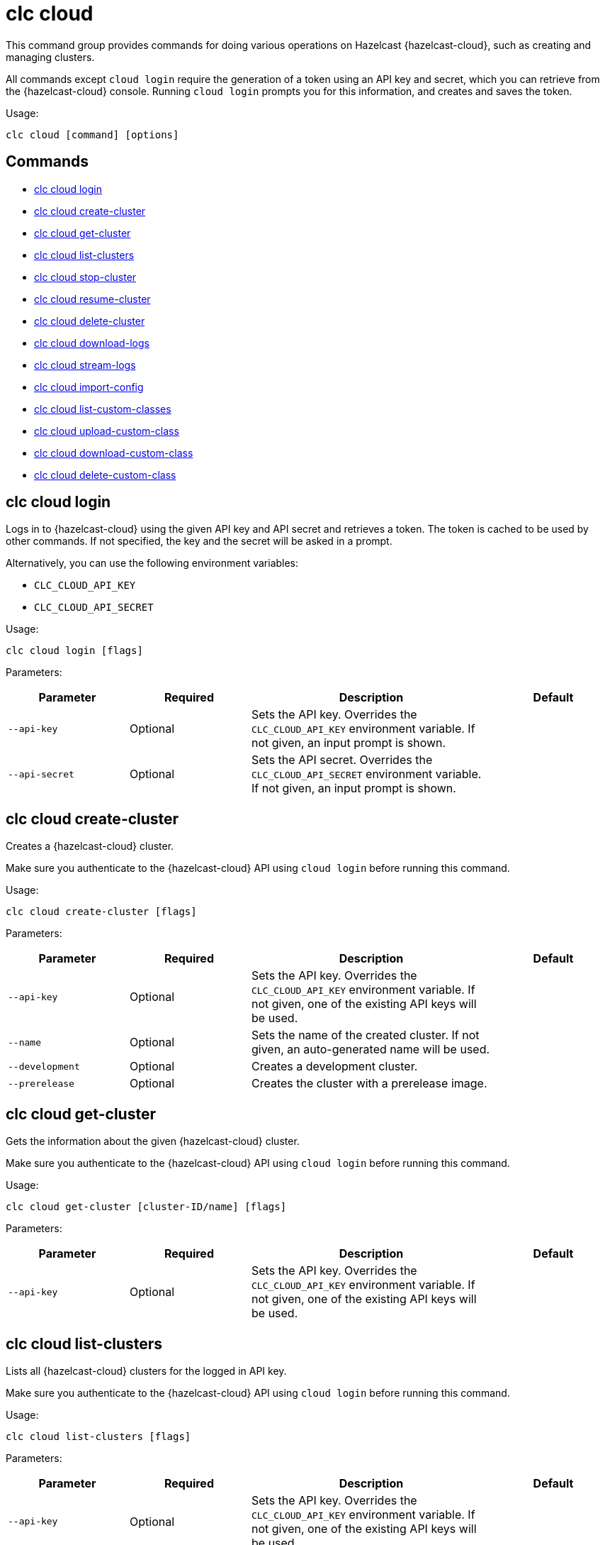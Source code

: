 = clc cloud
:page-aliases: clc-viridian.adoc

This command group provides commands for doing various operations on Hazelcast {hazelcast-cloud}, such as creating and managing clusters.

All commands except `cloud login` require the generation of a token using an API key and secret, which you can retrieve from the {hazelcast-cloud} console. Running `cloud login` prompts you for this information, and creates and saves the token.

Usage:

[source,bash]
----
clc cloud [command] [options]
----

== Commands

* <<clc-cloud-login, clc cloud login>>
* <<clc-cloud-create-cluster, clc cloud create-cluster>>
* <<clc-cloud-get-cluster, clc cloud get-cluster>>
* <<clc-cloud-list-clusters, clc cloud list-clusters>>
* <<clc-cloud-stop-cluster, clc cloud stop-cluster>>
* <<clc-cloud-resume-cluster, clc cloud resume-cluster>>
* <<clc-cloud-delete-cluster, clc cloud delete-cluster>>
* <<clc-cloud-download-logs, clc cloud download-logs>>
* <<clc-cloud-stream-logs, clc cloud stream-logs>>
* <<clc-cloud-import-config, clc cloud import-config>>
* <<clc-cloud-list-custom-classes, clc cloud list-custom-classes>>
* <<clc-cloud-upload-custom-class, clc cloud upload-custom-class>>
* <<clc-cloud-download-custom-class, clc cloud download-custom-class>>
* <<clc-cloud-delete-custom-class, clc cloud delete-custom-class>>

== clc cloud login

Logs in to {hazelcast-cloud} using the given API key and API secret and retrieves a token.
The token is cached to be used by other commands.
If not specified, the key and the secret will be asked in a prompt.

Alternatively, you can use the following environment variables:

* `CLC_CLOUD_API_KEY`
* `CLC_CLOUD_API_SECRET`

Usage:

[source,bash]
----
clc cloud login [flags]
----

Parameters:

[cols="1m,1a,2a,1a"]
|===
|Parameter|Required|Description|Default

|`--api-key`
|Optional
|Sets the API key. Overrides the `CLC_CLOUD_API_KEY` environment variable. If not given, an input prompt is shown.
|

|`--api-secret`
|Optional
|Sets the API secret. Overrides the `CLC_CLOUD_API_SECRET` environment variable. If not given, an input prompt is shown.
|

|===

== clc cloud create-cluster

Creates a {hazelcast-cloud} cluster.

Make sure you authenticate to the {hazelcast-cloud} API using `cloud login` before running this command.

Usage:

[source,bash]
----
clc cloud create-cluster [flags]
----

Parameters:

[cols="1m,1a,2a,1a"]
|===
|Parameter|Required|Description|Default

|`--api-key`
|Optional
|Sets the API key. Overrides the `CLC_CLOUD_API_KEY` environment variable. If not given, one of the existing API keys will be used.
|

|`--name`
|Optional
|Sets the name of the created cluster. If not given, an auto-generated name will be used.
|

|`--development`
|Optional
|Creates a development cluster.
|

|`--prerelease`
|Optional
|Creates the cluster with a prerelease image.
|

|===

== clc cloud get-cluster

Gets the information about the given {hazelcast-cloud} cluster.

Make sure you authenticate to the {hazelcast-cloud} API using `cloud login` before running this command.

Usage:

[source,bash]
----
clc cloud get-cluster [cluster-ID/name] [flags]
----

Parameters:

[cols="1m,1a,2a,1a"]
|===
|Parameter|Required|Description|Default

|`--api-key`
|Optional
|Sets the API key. Overrides the `CLC_CLOUD_API_KEY` environment variable. If not given, one of the existing API keys will be used.
|

|===

== clc cloud list-clusters

Lists all {hazelcast-cloud} clusters for the logged in API key.

Make sure you authenticate to the {hazelcast-cloud} API using `cloud login` before running this command.

Usage:

[source,bash]
----
clc cloud list-clusters [flags]
----

Parameters:

[cols="1m,1a,2a,1a"]
|===
|Parameter|Required|Description|Default

|`--api-key`
|Optional
|Sets the API key. Overrides the `CLC_CLOUD_API_KEY` environment variable. If not given, one of the existing API keys will be used.
|

|===

== clc cloud stop-cluster

Stops the given {hazelcast-cloud} cluster.

Make sure you authenticate to the {hazelcast-cloud} API using `cloud login` before running this command.

Usage:

[source,bash]
----
clc cloud stop-cluster [cluster-ID/name] [flags]
----

Parameters:

[cols="1m,1a,2a,1a"]
|===
|Parameter|Required|Description|Default

|`--api-key`
|Optional
|Sets the API key. Overrides the `CLC_CLOUD_API_KEY` environment variable. If not given, one of the existing API keys will be used.
|

|`--wait`
|Optional
|Waits for the cluster to be stopped.
|`false`

|===

== clc cloud resume-cluster

Resumes the given {hazelcast-cloud} cluster.

Make sure you authenticate to the {hazelcast-cloud} API using `cloud login` before running this command.

Usage:

[source,bash]
----
clc cloud resume-cluster [cluster-ID/name] [flags]
----

Parameters:

[cols="1m,1a,2a,1a"]
|===
|Parameter|Required|Description|Default

|`--api-key`
|Optional
|Sets the API key. Overrides the `CLC_CLOUD_API_KEY` environment variable. If not given, one of the existing API keys will be used.
|

|`--wait`
|Optional
|Waits for the cluster to be resumed.
|`false`

|===

== clc cloud delete-cluster

Deletes the given {hazelcast-cloud} cluster. All data in the cluster is deleted irreversibly.

Make sure you authenticate to the {hazelcast-cloud} API using `cloud login` before running this command.

Usage:

[source,bash]
----
clc cloud delete-cluster [cluster-ID/name] [flags]
----

Parameters:

[cols="1m,1a,2a,1a"]
|===
|Parameter|Required|Description|Default

|`--api-key`
|Optional
|Sets the API key. Overrides the `CLC_CLOUD_API_KEY` environment variable. If not given, one of the existing API keys will be used.
|

|`--yes`
|Optional
|Skips confirming the delete operation.
|

|`--wait`
|Optional
|Waits for the cluster to be deleted.
|`false`

|===

== clc cloud download-logs

Downloads the logs of the given {hazelcast-cloud} cluster.

Make sure you authenticate to the {hazelcast-cloud} API using `cloud login` before running this command.

Usage:

[source,bash]
----
clc cloud download-logs [cluster-ID/name] [flags]
----

Parameters:

[cols="1m,1a,2a,1a"]
|===
|Parameter|Required|Description|Default

|`--api-key`
|Optional
|Sets the API key. Overrides the `CLC_CLOUD_API_KEY` environment variable. If not given, one of the existing API keys will be used.
|

|`--output-dir` `-o`
|Optional
|Output directory for the log files, if not given current directory is used.
|

|===

== clc cloud stream-logs

Outputs the logs of the given {hazelcast-cloud} cluster as a stream.

Make sure you authenticate to the {hazelcast-cloud} API using `cloud login` before running this command.

The log format may be one of:

* minimal: Only the log message
* basic: Time, level and the log message
* detailed: Time, level, thread, logger and the log message
* free form template, see: https://pkg.go.dev/text/template for the format.
You can use the following placeholders: `msg`, `level`, `time`, `thread` and `logger`.
Usage:

[source,bash]
----
clc cloud stream-logs [cluster-ID/name] [flags]
----

Parameters:

[cols="1m,1a,2a,1a"]
|===
|Parameter|Required|Description|Default

|`--api-key`
|Optional
|Sets the API key. Overrides the `CLC_CLOUD_API_KEY` environment variable. If not given, one of the existing API keys will be used.
|

|`--log-format`
|Optional
|Format of log lines. Either a predefined or free form format.
|`basic`

|===

== clc cloud import-config

Imports the connection configuration of the given {hazelcast-cloud} cluster.

Make sure you authenticate to the {hazelcast-cloud} API using `cloud login` before running this command.

Usage:

[source,bash]
----
clc import-config [cluster-name/cluster-ID] [flags]
----

Parameters:

[cols="1m,1a,2a,1a"]
|===
|Parameter|Required|Description|Default

|`--api-key`
|Optional
|Sets the API key. Overrides the `CLC_CLOUD_API_KEY` environment variable. If not given, one of the existing API keys will be used.
|
|===


== clc cloud list-custom-classes

Lists all custom classes in the {hazelcast-cloud} cluster.

Make sure you authenticate to the {hazelcast-cloud} API using `cloud login` before running this command.

Usage:

[source,bash]
----
clc cloud list-custom-classes [cluster-name/cluster-ID] [flags]
----

Parameters:

[cols="1m,1a,2a,1a"]
|===
|Parameter|Required|Description|Default

|`--verbose`
|Optional
|Prints additional column `Temporary Custom Classes ID`
|

|===

== clc cloud upload-custom-class

Uploads a custom class to the {hazelcast-cloud} cluster.

Make sure you authenticate to the {hazelcast-cloud} API using `cloud login` before running this command.

Usage:

[source,bash]
----
clc cloud upload-custom-class [cluster-name/cluster-ID] [file-name] [flags]
----

== clc cloud download-custom-class

Downloads a custom class from the {hazelcast-cloud} cluster.

Make sure you authenticate to the {hazelcast-cloud} API using `cloud login` before running this command.

Usage:

[source,bash]
----
clc cloud download-custom-class [cluster-name/cluster-ID] [file-name/artifact-ID] [flags]
----

Parameters:

[cols="1m,1a,2a,1a"]
|===
|Parameter|Required|Description|Default

|`--output-path`
|Optional
|Output path for the downloaded artifact. The base directory of the path is created recursively if it doesn’t exist.
|

|===

== clc cloud delete-custom-class

Deletes a custom class from the {hazelcast-cloud} cluster.

Make sure you authenticate to the {hazelcast-cloud} API using `cloud login` before running this command.

Usage:

[source,bash]
----
clc cloud delete-custom-class [cluster-name/cluster-ID] [file-name/artifact-ID] [flags]
----